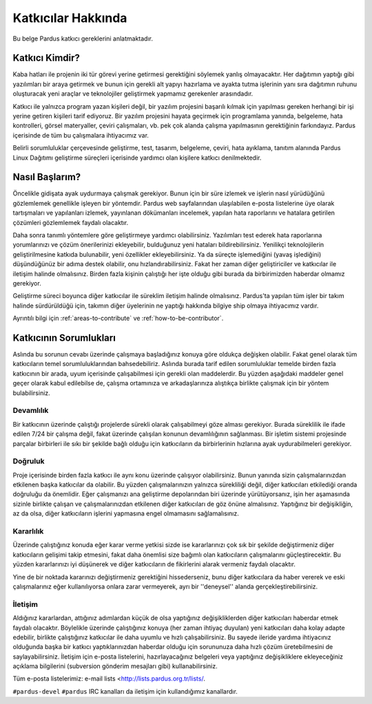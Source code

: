 ###################
Katkıcılar Hakkında
###################

Bu belge Pardus katkıcı gereklerini anlatmaktadır.


Katkıcı Kimdir?
===============

Kaba hatları ile projenin iki tür görevi yerine getirmesi gerektiğini söylemek yanlış olmayacaktır. Her dağıtımın yaptığı gibi yazılımları bir araya getirmek ve bunun için gerekli alt yapıyı hazırlama ve ayakta tutma işlerinin yanı sıra dağıtımın ruhunu oluşturacak yeni araçlar ve teknolojiler geliştirmek yapmamız gerekenler arasındadır.

Katkıcı ile yalnızca program yazan kişileri değil, bir yazılım projesini başarılı kılmak için yapılması gereken herhangi bir işi yerine getiren kişileri tarif ediyoruz. Bir yazılım projesini hayata geçirmek için programlama yanında, belgeleme, hata kontrolleri, görsel materyaller, çeviri çalışmaları, vb. pek çok alanda çalışma yapılmasının gerektiğinin farkındayız. Pardus içerisinde de tüm bu çalışmalara ihtiyacımız var.

Belirli sorumluluklar çerçevesinde geliştirme, test, tasarım, belgeleme, çeviri, hata ayıklama, tanıtım alanında Pardus Linux Dağıtımı geliştirme süreçleri içerisinde yardımcı olan kişilere katkıcı denilmektedir.


Nasıl Başlarım?
===============

Öncelikle gidişata ayak uydurmaya çalışmak gerekiyor. Bunun için bir süre izlemek ve işlerin nasıl yürüdüğünü gözlemlemek genellikle işleyen bir yöntemdir. Pardus web sayfalarından ulaşılabilen e-posta listelerine üye olarak tartışmaları ve yapılanları izlemek, yayınlanan dökümanları incelemek, yapılan hata raporlarını ve hatalara getirilen çözümleri gözlemlemek faydalı olacaktır.

Daha sonra tanımlı yöntemlere göre geliştirmeye yardımcı olabilirsiniz. Yazılımları test ederek hata raporlarına yorumlarınızı ve çözüm önerilerinizi ekleyebilir, bulduğunuz yeni hataları bildirebilirsiniz. Yenilikçi teknolojilerin geliştirilmesine katkıda bulunabilir, yeni özellikler ekleyebilirsiniz. Ya da süreçte işlemediğini (yavaş işlediğini) düşündüğünüz bir adıma destek olabilir, onu hızlandırabilirsiniz. Fakat her zaman diğer geliştiriciler ve katkıcılar ile iletişim halinde olmalısınız. Birden fazla kişinin çalıştığı her işte olduğu gibi burada da birbirimizden haberdar olmamız gerekiyor.

Geliştirme süreci boyunca diğer katkıcılar ile süreklim iletişim halinde olmalısınız. Pardus'ta yapılan tüm işler bir takım halinde sürdürüldüğü için, takımın diğer üyelerinin ne yaptığı hakkında bilgiye ship olmaya ihtiyacımız vardır.

Ayrıntılı bilgi için :ref:`areas-to-contribute` ve :ref:`how-to-be-contributor`.

Katkıcının Sorumlukları
=======================

Aslında bu sorunun cevabı üzerinde çalışmaya başladığınız konuya göre oldukça değişken olabilir. Fakat genel olarak tüm katkıcıların temel sorumluluklarından bahsedebiliriz. Aslında burada tarif edilen sorumluluklar temelde birden fazla 
katkıcının bir arada, uyum içerisinde çalışabilmesi için gerekli olan maddelerdir. Bu yüzden aşağıdaki maddeler genel geçer olarak kabul edilebilse de, çalışma ortamınıza ve arkadaşlarınıza alıştıkça birlikte çalışmak için bir yöntem bulabilirsiniz.

**********
Devamlılık
**********

Bir katkıcının üzerinde çalıştığı projelerde sürekli olarak çalışabilmeyi göze alması gerekiyor. Burada süreklilik ile ifade edilen 7/24 bir çalışma değil, fakat üzerinde çalışılan konunun devamlılığının sağlanması. Bir işletim sistemi projesinde parçalar birbirleri ile sıkı bir şekilde bağlı olduğu için katkıcıların da birbirlerinin hızlarına ayak uydurabilmeleri gerekiyor.

********
Doğruluk
********

Proje içerisinde birden fazla katkıcı ile aynı konu üzerinde çalışıyor olabilirsiniz. Bunun yanında sizin çalışmalarınızdan etkilenen başka katkıcılar da olabilir. Bu yüzden çalışmalarınızın yalnızca sürekliliği değil, diğer katkıcıları etkilediği oranda doğruluğu da önemlidir. Eğer çalışmanızı ana geliştirme depolarından biri üzerinde yürütüyorsanız, işin her aşamasında sizinle birlikte çalışan ve çalışmalarınızdan etkilenen diğer katkıcıları de göz önüne almalısınız. Yaptığınız bir değişikliğin, az da olsa, diğer katkıcıların işlerini yapmasına engel olmamasını sağlamalısınız.

*************
Kararlılık
*************

Üzerinde çalıştığınız konuda eğer karar verme yetkisi sizde ise kararlarınızı çok sık bir şekilde değiştirmeniz diğer katkıcıların gelişimi takip etmesini, fakat daha önemlisi size bağımlı olan katkıcıların çalışmalarını güçleştirecektir. Bu yüzden kararlarınızı iyi düşünerek ve diğer katkıcıların de fikirlerini alarak vermeniz faydalı olacaktır.

Yine de bir noktada kararınızı değiştirmeniz gerektiğini hissederseniz, bunu diğer katkıcılara da haber vererek ve eski çalışmalarınız eğer kullanılıyorsa onlara zarar vermeyerek, ayrı bir ''deneysel'' alanda gerçekleştirebilirsiniz.


*************
İletişim
*************

Aldığınız kararlardan, attığınız adımlardan küçük de olsa yaptığınız değişikliklerden diğer katkıcıları haberdar etmek faydalı olacaktır. Böylelikle üzerinde çalıştığınız konuya (her zaman ihtiyaç duyulan) yeni katkıcıları daha kolay adapte edebilir, birlikte çalıştığınız katkıcılar ile daha uyumlu ve hızlı çalışabilirsiniz. Bu sayede ileride yardıma ihtiyacınız olduğunda başka bir katkıcı yaptıklarınızdan haberdar olduğu için sorununuza daha hızlı çözüm üretebilmesini de saylayabilirsiniz. İletişim için e-posta listelerini, hazırlayacağınız belgeleri veya yaptığınız değişikliklere ekleyeceğiniz açıklama bilgilerini (subversion gönderim mesajları gibi) kullanabilirsiniz.

Tüm e-posta listelerimiz: e-mail lists <http://lists.pardus.org.tr/lists/.


``#pardus-devel`` ``#pardus`` IRC kanalları da iletişim için kullandığımız kanallardır.

